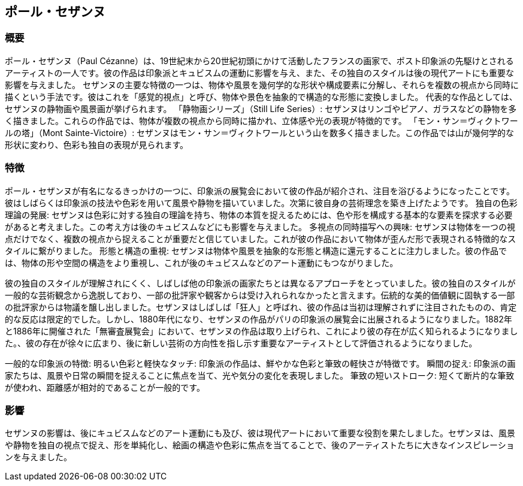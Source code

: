 == ポール・セザンヌ
=== 概要
ポール・セザンヌ（Paul Cézanne）は、19世紀末から20世紀初頭にかけて活動したフランスの画家で、ポスト印象派の先駆けとされるアーティストの一人です。彼の作品は印象派とキュビスムの運動に影響を与え、また、その独自のスタイルは後の現代アートにも重要な影響を与えました。
セザンヌの主要な特徴の一つは、物体や風景を幾何学的な形状や構成要素に分解し、それらを複数の視点から同時に描くという手法です。彼はこれを「感覚的視点」と呼び、物体や景色を抽象的で構造的な形態に変換しました。
代表的な作品としては、セザンヌの静物画や風景画が挙げられます。
「静物画シリーズ」（Still Life Series）: セザンヌはリンゴやピアノ、ガラスなどの静物を多く描きました。これらの作品では、物体が複数の視点から同時に描かれ、立体感や光の表現が特徴的です。
「モン・サン＝ヴィクトワールの塔」（Mont Sainte-Victoire）: セザンヌはモン・サン＝ヴィクトワールという山を数多く描きました。この作品では山が幾何学的な形状に変わり、色彩も独自の表現が見られます。

=== 特徴

ポール・セザンヌが有名になるきっかけの一つに、印象派の展覧会において彼の作品が紹介され、注目を浴びるようになったことです。彼はしばらくは印象派の技法や色彩を用いて風景や静物を描いていました。次第に彼自身の芸術理念を築き上げたようです。
独自の色彩理論の発展: セザンヌは色彩に対する独自の理論を持ち、物体の本質を捉えるためには、色や形を構成する基本的な要素を探求する必要があると考えました。この考え方は後のキュビスムなどにも影響を与えました。
多視点の同時描写への興味: セザンヌは物体を一つの視点だけでなく、複数の視点から捉えることが重要だと信じていました。これが彼の作品において物体が歪んだ形で表現される特徴的なスタイルに繋がりました。
形態と構造の重視: セザンヌは物体や風景を抽象的な形態と構造に還元することに注力しました。彼の作品では、物体の形や空間の構造をより重視し、これが後のキュビスムなどのアート運動にもつながりました。

彼の独自のスタイルが理解されにくく、しばしば他の印象派の画家たちとは異なるアプローチをとっていました。彼の独自のスタイルが一般的な芸術観念から逸脱しており、一部の批評家や観客からは受け入れられなかったと言えます。伝統的な美的価値観に固執する一部の批評家からは物議を醸し出しました。セザンヌはしばしば「狂人」と呼ばれ、彼の作品は当初は理解されずに注目されたものの、肯定的な反応は限定的でした。しかし、1880年代になり、セザンヌの作品がパリの印象派の展覧会に出展されるようになりました。1882年と1886年に開催された「無審査展覧会」において、セザンヌの作品は取り上げられ、これにより彼の存在が広く知られるようになりました。、彼の存在が徐々に広まり、後に新しい芸術の方向性を指し示す重要なアーティストとして評価されるようになりました。

一般的な印象派の特徴:
明るい色彩と軽快なタッチ: 印象派の作品は、鮮やかな色彩と筆致の軽快さが特徴です。
瞬間の捉え: 印象派の画家たちは、風景や日常の瞬間を捉えることに焦点を当て、光や気分の変化を表現しました。
筆致の短いストローク: 短くて断片的な筆致が使われ、距離感が相対的であることが一般的です。

=== 影響

セザンヌの影響は、後にキュビスムなどのアート運動にも及び、彼は現代アートにおいて重要な役割を果たしました。セザンヌは、風景や静物を独自の視点で捉え、形を単純化し、絵画の構造や色彩に焦点を当てることで、後のアーティストたちに大きなインスピレーションを与えました。
